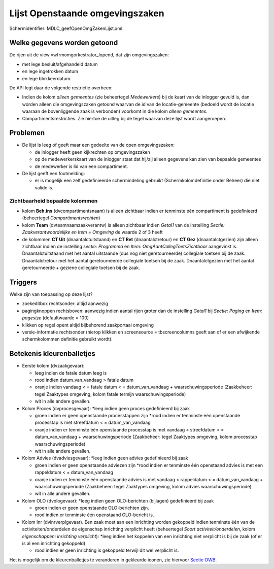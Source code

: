 Lijst Openstaande omgevingszaken
================================

Schermidentifier: MDLC_geefOpenOmgZakenLijst.xml.

Welke gegevens worden getoond
-----------------------------

De rijen uit de view vwfrmomgorkestrator_lopend, dat zijn
omgevingszaken:

-  met lege besluit/afgehandeld datum
-  en lege ingetrokken datum
-  en lege blokkeerdatum.

De API legt daar de volgende restrictie overheen:

-  Indien de kolom *alleen gemeentes* (zie beheertegel *Medewerkers*)
   bij de kaart van de inlogger gevuld is, dan worden alleen die
   omgevingszaken getoond waarvan de id van de locatie-gemeente (bedoeld
   wordt de locatie waaraan de bovenliggende zaak is verbonden) voorkomt
   in die kolom *alleen gemeentes*.
-  Compartimentsrestricties. Zie hiertoe de uitleg bij de tegel waarvan
   deze lijst wordt aangeroepen.

Problemen
---------

-  De lijst is leeg of geeft maar een gedeelte van de open
   omgevingszaken:

   -  de inlogger heeft geen kijkrechten op omgevingszaken
   -  op de medewerkerskaart van de inlogger staat dat hij/zij alleen
      gegevens kan zien van bepaalde gemeentes
   -  de medewerker is lid van een compartiment.

-  De lijst geeft een foutmelding:

   -  er is mogelijk een zelf gedefinieerde schermindeling gebruikt
      (Schermkolomdefinitie onder Beheer) die niet valide is.

Zichtbaarheid bepaalde kolommen
~~~~~~~~~~~~~~~~~~~~~~~~~~~~~~~

-  kolom **Beh.ins** (dvcompartimentsnaam) is alleen zichtbaar indien er
   tenminste één compartiment is gedefinieerd (beheertegel
   *Compartimentsrechten*)
-  kolom **Team** (dvteamnaamzaakverantw) is alleen zichtbaar indien
   *Getal1* van de instelling *Sectie: Zaakverantwoordelijke en Item =
   Omgeving* de waarde 2 of 3 heeft
-  de kolommen **CT Uit** (dnaantalctuitstaand) en **CT Ret**
   (dnaantalctretour) en **CT Gez** (dnaantalctgezien) zijn alleen
   zichtbaar indien de instelling *sectie: Programma* en *Item:
   OmgAantCollegToetsZichtbaar* aangevinkt is. Dnaantalctuitstaand met
   het aantal uitstaande (dus nog niet geretourneerde) collegiale
   toetsen bij de zaak. Dnaantalctretour met het aantal geretourneerde
   collegiale toetsen bij de zaak. Dnaantalctgezien met het aantal
   geretourneerde + geziene collegiale toetsen bij de zaak.

Triggers
--------

Welke zijn van toepassing op deze lijst?

-  zoekeditbox rechtsonder: altijd aanwezig
-  pagingknoppen rechtsboven: aanwezig indien aantal rijen groter dan de
   instelling *Getal1* bij *Sectie: Paging* en *Item: pagesize*
   (defaultwaarde = 100)
-  klikken op regel opent altijd bijbehorend zaakportaal omgeving
-  versie-informatie rechtsonder (hierop klikken en screensource =
   tbscreencolumns geeft aan of er een afwijkende schermkolommen
   definitie gebruikt wordt).

Betekenis kleurenballetjes
--------------------------

-  Eerste kolom (dvzaakgevaar):

   -  leeg indien de fatale datum leeg is
   -  rood indien datum_van_vandaag > fatale datum
   -  oranje indien vandaag < = fatale datum < = datum_van_vandaag +
      waarschuwingsperiode (Zaakbeheer: tegel Zaaktypes omgeving, kolom
      fatale termijn waarschuwingsperiode)
   -  wit in alle andere gevallen.

-  Kolom Proces (dvprocesgevaar): \*leeg indien geen proces gedefinieerd
   bij zaak

   -  groen indien er geen openstaande processtappen zijn \*rood indien
      er tenminste één openstaande processtap is met streefdatum < =
      datum_van_vandaag
   -  oranje indien er tenminste één openstaande processtap is met
      vandaag < streefdatum < = datum_van_vandaag + waarschuwingsperiode
      (Zaakbeheer: tegel Zaaktypes omgeving, kolom processtap
      waarschuwingsperiode)
   -  wit in alle andere gevallen.

-  Kolom Advies (dvadviesgevaar): \*leeg indien geen advies gedefinieerd
   bij zaak

   -  groen indien er geen openstaande adviezen zijn \*rood indien er
      tenminste één openstaand advies is met een rappeldatum < =
      datum_van_vandaag
   -  oranje indien er tenminste één openstaande advies is met vandaag <
      rappeldatum < = datum_van_vandaag + waarschuwingsperiode
      (Zaakbeheer: tegel Zaaktypes omgeving, kolom advies
      waarschuwingsperiode)
   -  wit in alle andere gevallen.

-  Kolom OLO (dvologevaar): \*leeg indien geen OLO-berichten (bijlagen)
   gedefinieerd bij zaak

   -  groen indien er geen openstaande OLO-berichten zijn.
   -  rood indien er tenminste één openstaand OLO-bericht is.

-  Kolom Inr (dvinrverplgevaar). Een zaak moet aan een inrichting worden
   gekoppeld indien tenminste één van de activiteiten/onderdelen de
   eigenschap inrichting verplicht heeft (beheertegel *Soort
   activiteit/onderdelen*, kolom *eigenschappen: inrichting verplicht*):
   \*leeg indien het koppelen van een inrichting niet verplicht is bij
   de zaak (of er is al een inrichting gekoppeld)

   -  rood indien er geen inrichting is gekoppeld terwijl dit wel
      verplicht is.

Het is mogelijk om de kleurenballetjes te veranderen in gekleurde
iconen, zie hiervoor `Sectie
OWB </docs/instellen_inrichten/configuratie/sectie_owb.md>`__.
